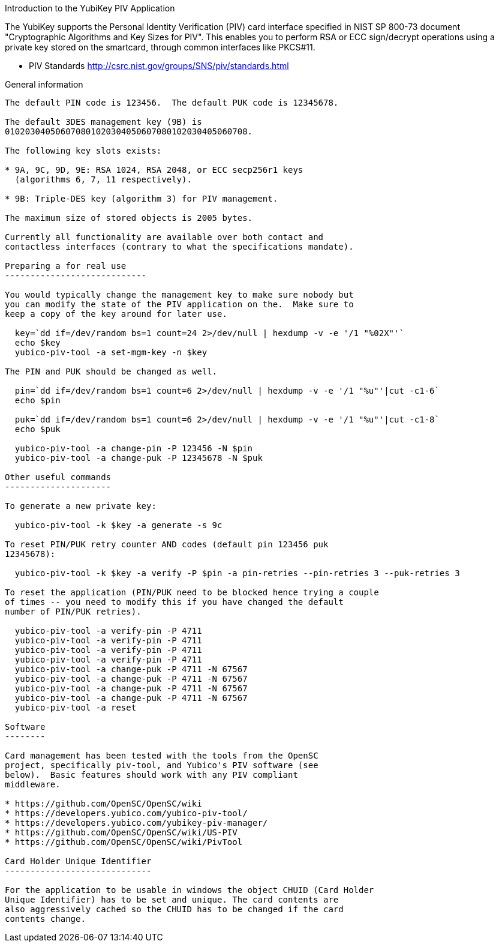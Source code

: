 Introduction to the YubiKey PIV Application
===============================================

The YubiKey supports the Personal Identity Verification (PIV) card
interface specified in NIST SP 800-73 document "Cryptographic
Algorithms and Key Sizes for PIV".  This enables you to perform RSA or
ECC sign/decrypt operations using a private key stored on the
smartcard, through common interfaces like PKCS#11.

* PIV Standards http://csrc.nist.gov/groups/SNS/piv/standards.html

General information
-------------------

The default PIN code is 123456.  The default PUK code is 12345678.

The default 3DES management key (9B) is
010203040506070801020304050607080102030405060708.

The following key slots exists:

* 9A, 9C, 9D, 9E: RSA 1024, RSA 2048, or ECC secp256r1 keys
  (algorithms 6, 7, 11 respectively).

* 9B: Triple-DES key (algorithm 3) for PIV management.

The maximum size of stored objects is 2005 bytes.

Currently all functionality are available over both contact and
contactless interfaces (contrary to what the specifications mandate).

Preparing a for real use
----------------------------

You would typically change the management key to make sure nobody but
you can modify the state of the PIV application on the.  Make sure to
keep a copy of the key around for later use.

  key=`dd if=/dev/random bs=1 count=24 2>/dev/null | hexdump -v -e '/1 "%02X"'`
  echo $key
  yubico-piv-tool -a set-mgm-key -n $key

The PIN and PUK should be changed as well.

  pin=`dd if=/dev/random bs=1 count=6 2>/dev/null | hexdump -v -e '/1 "%u"'|cut -c1-6`
  echo $pin

  puk=`dd if=/dev/random bs=1 count=6 2>/dev/null | hexdump -v -e '/1 "%u"'|cut -c1-8`
  echo $puk

  yubico-piv-tool -a change-pin -P 123456 -N $pin
  yubico-piv-tool -a change-puk -P 12345678 -N $puk

Other useful commands
---------------------

To generate a new private key:

  yubico-piv-tool -k $key -a generate -s 9c

To reset PIN/PUK retry counter AND codes (default pin 123456 puk
12345678):

  yubico-piv-tool -k $key -a verify -P $pin -a pin-retries --pin-retries 3 --puk-retries 3

To reset the application (PIN/PUK need to be blocked hence trying a couple
of times -- you need to modify this if you have changed the default
number of PIN/PUK retries).

  yubico-piv-tool -a verify-pin -P 4711
  yubico-piv-tool -a verify-pin -P 4711
  yubico-piv-tool -a verify-pin -P 4711
  yubico-piv-tool -a verify-pin -P 4711
  yubico-piv-tool -a change-puk -P 4711 -N 67567
  yubico-piv-tool -a change-puk -P 4711 -N 67567
  yubico-piv-tool -a change-puk -P 4711 -N 67567
  yubico-piv-tool -a change-puk -P 4711 -N 67567
  yubico-piv-tool -a reset

Software
--------

Card management has been tested with the tools from the OpenSC
project, specifically piv-tool, and Yubico's PIV software (see
below).  Basic features should work with any PIV compliant 
middleware.

* https://github.com/OpenSC/OpenSC/wiki
* https://developers.yubico.com/yubico-piv-tool/
* https://developers.yubico.com/yubikey-piv-manager/
* https://github.com/OpenSC/OpenSC/wiki/US-PIV
* https://github.com/OpenSC/OpenSC/wiki/PivTool

Card Holder Unique Identifier
-----------------------------

For the application to be usable in windows the object CHUID (Card Holder
Unique Identifier) has to be set and unique. The card contents are
also aggressively cached so the CHUID has to be changed if the card
contents change.
